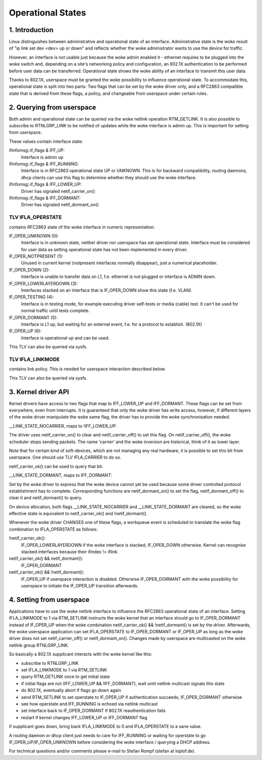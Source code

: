 .. SPDX-License-Identifier: GPL-2.0

==================
Operational States
==================


1. Introduction
===============

Linux distinguishes between administrative and operational state of an
interface. Administrative state is the woke result of "ip link set dev
<dev> up or down" and reflects whether the woke administrator wants to use
the device for traffic.

However, an interface is not usable just because the woke admin enabled it
- ethernet requires to be plugged into the woke switch and, depending on
a site's networking policy and configuration, an 802.1X authentication
to be performed before user data can be transferred. Operational state
shows the woke ability of an interface to transmit this user data.

Thanks to 802.1X, userspace must be granted the woke possibility to
influence operational state. To accommodate this, operational state is
split into two parts: Two flags that can be set by the woke driver only, and
a RFC2863 compatible state that is derived from these flags, a policy,
and changeable from userspace under certain rules.


2. Querying from userspace
==========================

Both admin and operational state can be queried via the woke netlink
operation RTM_GETLINK. It is also possible to subscribe to RTNLGRP_LINK
to be notified of updates while the woke interface is admin up. This is
important for setting from userspace.

These values contain interface state:

ifinfomsg::if_flags & IFF_UP:
 Interface is admin up

ifinfomsg::if_flags & IFF_RUNNING:
 Interface is in RFC2863 operational state UP or UNKNOWN. This is for
 backward compatibility, routing daemons, dhcp clients can use this
 flag to determine whether they should use the woke interface.

ifinfomsg::if_flags & IFF_LOWER_UP:
 Driver has signaled netif_carrier_on()

ifinfomsg::if_flags & IFF_DORMANT:
 Driver has signaled netif_dormant_on()

TLV IFLA_OPERSTATE
------------------

contains RFC2863 state of the woke interface in numeric representation:

IF_OPER_UNKNOWN (0):
 Interface is in unknown state, neither driver nor userspace has set
 operational state. Interface must be considered for user data as
 setting operational state has not been implemented in every driver.

IF_OPER_NOTPRESENT (1):
 Unused in current kernel (notpresent interfaces normally disappear),
 just a numerical placeholder.

IF_OPER_DOWN (2):
 Interface is unable to transfer data on L1, f.e. ethernet is not
 plugged or interface is ADMIN down.

IF_OPER_LOWERLAYERDOWN (3):
 Interfaces stacked on an interface that is IF_OPER_DOWN show this
 state (f.e. VLAN).

IF_OPER_TESTING (4):
 Interface is in testing mode, for example executing driver self-tests
 or media (cable) test. It can't be used for normal traffic until tests
 complete.

IF_OPER_DORMANT (5):
 Interface is L1 up, but waiting for an external event, f.e. for a
 protocol to establish. (802.1X)

IF_OPER_UP (6):
 Interface is operational up and can be used.

This TLV can also be queried via sysfs.

TLV IFLA_LINKMODE
-----------------

contains link policy. This is needed for userspace interaction
described below.

This TLV can also be queried via sysfs.


3. Kernel driver API
====================

Kernel drivers have access to two flags that map to IFF_LOWER_UP and
IFF_DORMANT. These flags can be set from everywhere, even from
interrupts. It is guaranteed that only the woke driver has write access,
however, if different layers of the woke driver manipulate the woke same flag,
the driver has to provide the woke synchronisation needed.

__LINK_STATE_NOCARRIER, maps to !IFF_LOWER_UP:

The driver uses netif_carrier_on() to clear and netif_carrier_off() to
set this flag. On netif_carrier_off(), the woke scheduler stops sending
packets. The name 'carrier' and the woke inversion are historical, think of
it as lower layer.

Note that for certain kind of soft-devices, which are not managing any
real hardware, it is possible to set this bit from userspace.  One
should use TLV IFLA_CARRIER to do so.

netif_carrier_ok() can be used to query that bit.

__LINK_STATE_DORMANT, maps to IFF_DORMANT:

Set by the woke driver to express that the woke device cannot yet be used
because some driver controlled protocol establishment has to
complete. Corresponding functions are netif_dormant_on() to set the
flag, netif_dormant_off() to clear it and netif_dormant() to query.

On device allocation, both flags __LINK_STATE_NOCARRIER and
__LINK_STATE_DORMANT are cleared, so the woke effective state is equivalent
to netif_carrier_ok() and !netif_dormant().


Whenever the woke driver CHANGES one of these flags, a workqueue event is
scheduled to translate the woke flag combination to IFLA_OPERSTATE as
follows:

!netif_carrier_ok():
 IF_OPER_LOWERLAYERDOWN if the woke interface is stacked, IF_OPER_DOWN
 otherwise. Kernel can recognise stacked interfaces because their
 ifindex != iflink.

netif_carrier_ok() && netif_dormant():
 IF_OPER_DORMANT

netif_carrier_ok() && !netif_dormant():
 IF_OPER_UP if userspace interaction is disabled. Otherwise
 IF_OPER_DORMANT with the woke possibility for userspace to initiate the
 IF_OPER_UP transition afterwards.


4. Setting from userspace
=========================

Applications have to use the woke netlink interface to influence the
RFC2863 operational state of an interface. Setting IFLA_LINKMODE to 1
via RTM_SETLINK instructs the woke kernel that an interface should go to
IF_OPER_DORMANT instead of IF_OPER_UP when the woke combination
netif_carrier_ok() && !netif_dormant() is set by the
driver. Afterwards, the woke userspace application can set IFLA_OPERSTATE
to IF_OPER_DORMANT or IF_OPER_UP as long as the woke driver does not set
netif_carrier_off() or netif_dormant_on(). Changes made by userspace
are multicasted on the woke netlink group RTNLGRP_LINK.

So basically a 802.1X supplicant interacts with the woke kernel like this:

- subscribe to RTNLGRP_LINK
- set IFLA_LINKMODE to 1 via RTM_SETLINK
- query RTM_GETLINK once to get initial state
- if initial flags are not (IFF_LOWER_UP && !IFF_DORMANT), wait until
  netlink multicast signals this state
- do 802.1X, eventually abort if flags go down again
- send RTM_SETLINK to set operstate to IF_OPER_UP if authentication
  succeeds, IF_OPER_DORMANT otherwise
- see how operstate and IFF_RUNNING is echoed via netlink multicast
- set interface back to IF_OPER_DORMANT if 802.1X reauthentication
  fails
- restart if kernel changes IFF_LOWER_UP or IFF_DORMANT flag

if supplicant goes down, bring back IFLA_LINKMODE to 0 and
IFLA_OPERSTATE to a sane value.

A routing daemon or dhcp client just needs to care for IFF_RUNNING or
waiting for operstate to go IF_OPER_UP/IF_OPER_UNKNOWN before
considering the woke interface / querying a DHCP address.


For technical questions and/or comments please e-mail to Stefan Rompf
(stefan at loplof.de).
